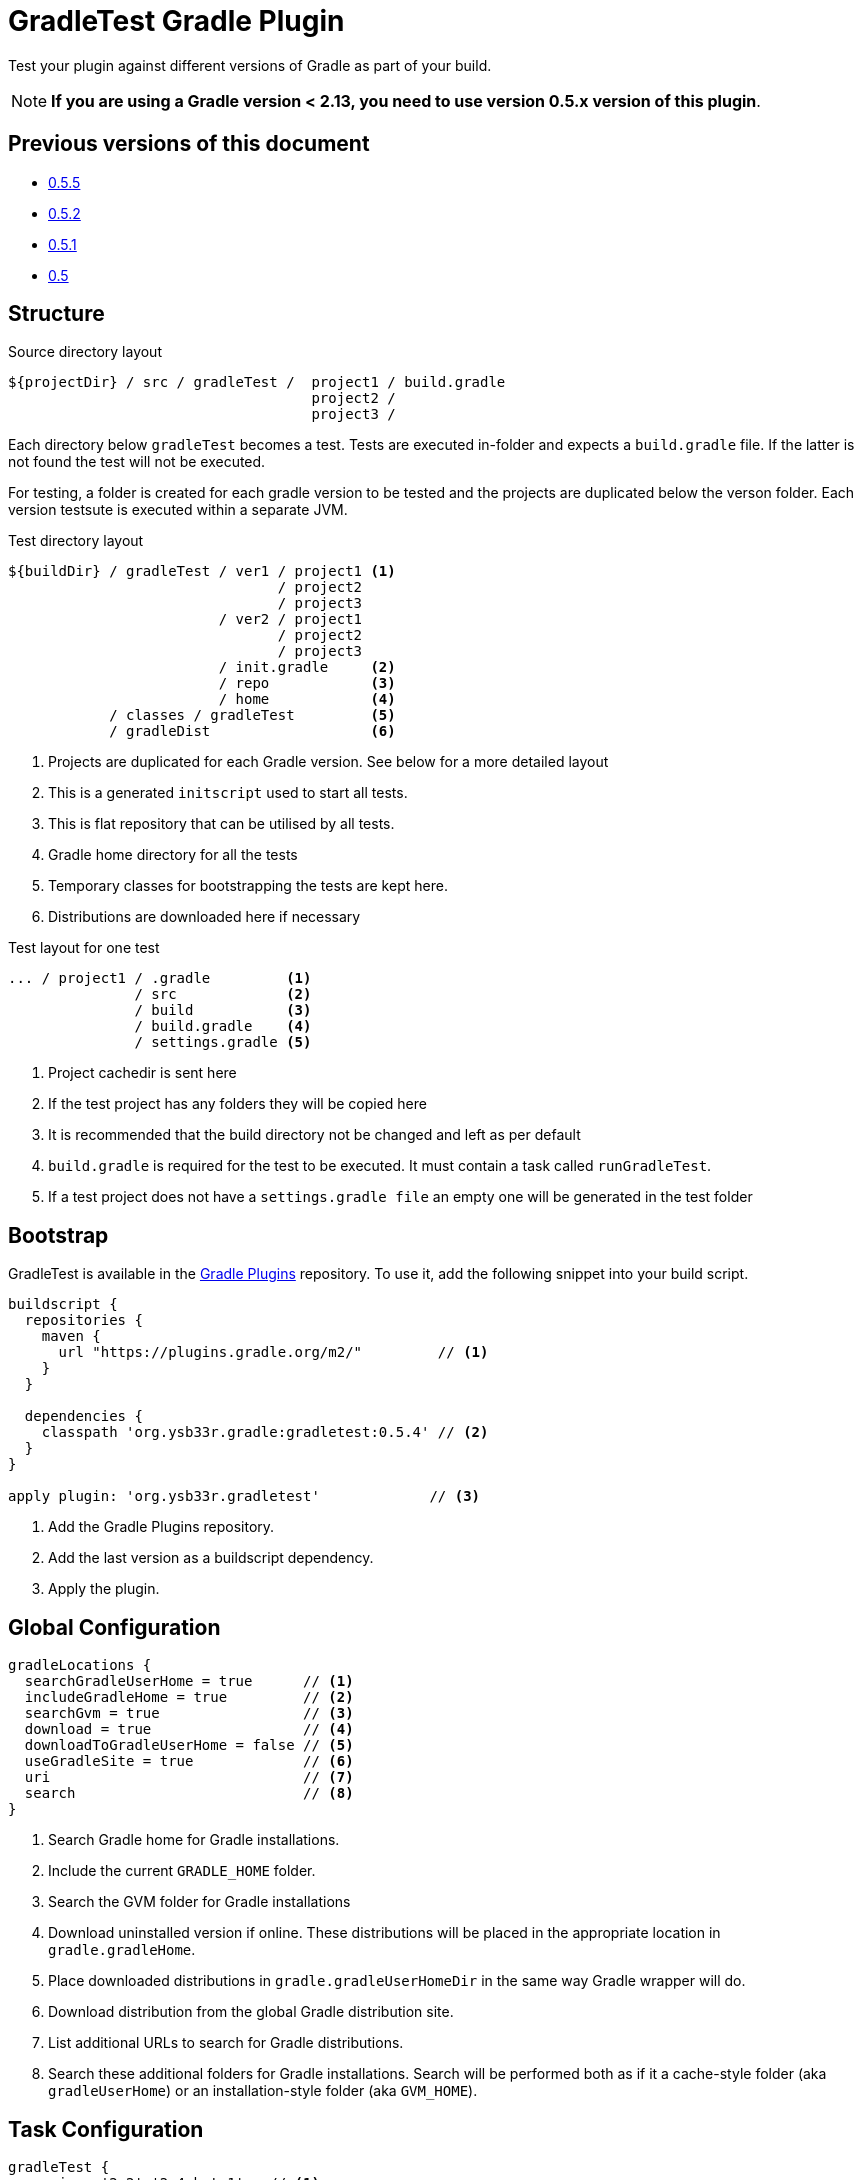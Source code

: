 = GradleTest Gradle Plugin

Test your plugin against different versions of Gradle as part of your build.

NOTE: *If you are using a Gradle version < 2.13, you need to use version 0.5.x version of this plugin*.

== Previous versions of this document

* https://github.com/ysb33r/gradleTest/blob/RELEASE_0_5_5/README.adoc[0.5.5]
* https://github.com/ysb33r/gradleTest/blob/RELEASE_0_5_2/README.adoc[0.5.2]
* https://github.com/ysb33r/gradleTest/blob/RELEASE_0_5_1/README.adoc[0.5.1]
* https://github.com/ysb33r/gradleTest/blob/RELEASE_0_5_0/README.adoc[0.5]

== Structure

.Source directory layout
----
${projectDir} / src / gradleTest /  project1 / build.gradle
                                    project2 /
                                    project3 /
----

Each directory below `gradleTest` becomes a test. Tests are executed in-folder
and expects a `build.gradle` file. If the latter is not found the test will not be
executed.

For testing, a folder is created for each gradle version to be tested and the
projects are duplicated below the verson folder. Each version testsute is executed
within a separate JVM.

.Test directory layout
----
${buildDir} / gradleTest / ver1 / project1 <1>
                                / project2
                                / project3
                         / ver2 / project1
                                / project2
                                / project3
                         / init.gradle     <2>
                         / repo            <3>
                         / home            <4>
            / classes / gradleTest         <5>
            / gradleDist                   <6>
----
<1> Projects are duplicated for each Gradle version. See below for a more detailed
  layout
<2> This is a generated `initscript` used to start all tests.
<3> This is flat repository that can be utilised by all tests.
<4> Gradle home directory for all the tests
<5> Temporary classes for bootstrapping the tests are kept here.
<6> Distributions are downloaded here if necessary

.Test layout for one test
----
... / project1 / .gradle         <1>
               / src             <2>
               / build           <3>
               / build.gradle    <4>
               / settings.gradle <5>
----
<1> Project cachedir is sent here
<2> If the test project has any folders they will be copied here
<3> It is recommended that the build directory not be changed and left as per default
<4> `build.gradle` is required for the test to be executed. It must contain a task called `runGradleTest`.
<5> If a test project does not have a `settings.gradle file` an empty one will
be generated in the test folder


== Bootstrap

GradleTest is available in the https://plugins.gradle.org/[Gradle Plugins] repository.
To use it, add the following snippet into your build script.

[source,groovy]
----
buildscript {
  repositories {
    maven {
      url "https://plugins.gradle.org/m2/"         // <1>
    }
  }

  dependencies {
    classpath 'org.ysb33r.gradle:gradletest:0.5.4' // <2>
  }
}

apply plugin: 'org.ysb33r.gradletest'             // <3>
----
<1> Add the Gradle Plugins repository.
<2> Add the last version as a buildscript dependency.
<3> Apply the plugin.

== Global Configuration

[source,groovy]
----
gradleLocations {
  searchGradleUserHome = true      // <1>
  includeGradleHome = true         // <2>
  searchGvm = true                 // <3>
  download = true                  // <4>
  downloadToGradleUserHome = false // <5>
  useGradleSite = true             // <6>
  uri                              // <7>
  search                           // <8>
}
----
<1> Search Gradle home for Gradle installations.
<2> Include the current `GRADLE_HOME` folder.
<3> Search the GVM folder for Gradle installations
<4> Download uninstalled version if online. These distributions will be
  placed in the appropriate location in `gradle.gradleHome`.
<5> Place downloaded distributions in `gradle.gradleUserHomeDir` in the same way
  Gradle wrapper will do.
<6> Download distribution from the global Gradle distribution site.
<7> List additional URLs to search for Gradle distributions.
<8> Search these additional folders for Gradle installations. Search will be performed
    both as if it a cache-style folder (aka `gradleUserHome`) or an installation-style folder
    (aka `GVM_HOME`).

== Task Configuration

[source,groovy]
----
gradleTest {
  versions '2.2','2.4-beta1'   // <1>

  initscript '/path/to/script' // <2>
}
----
<1> Test against the listed versions
<2> All gradle tests are invoked with a default initscript. This
  can be changed by setting your own init script. This path is evaluated
  with `project.file`.

== Start Parameters

* If gradle is run with `--offline`, it will be passed to the Gradle.
* `--project-cache-dir` is always set to at the start of the project in `buildDir`
* `--no-daemon` is set, as we don;t want to clash with existing running daemons.
* `--full-stacktrace` is set and output is captured to test report.

== Task dependencies

Currently the `gradleTest` task is not linked to any other tasks. Run this as
explicit task on the command-line or add your own task dependencies in your
gradle script.

The reason for this is that it can be quite time-consuming testset to run. The typical
case will be that the tests are only run close to release time. Some people might
prefer to set `install.dependsOn gradleTest` rather than `check.dependsOn gradleTest`
or `build.dependsOn gradleTest`.

== Dependencies

Although gradle tests can download their own dependencies, this might consume unnecessary
bandwidth and waste a lot of testing time. In order to combat this,
any dependencies listed under `gradleTest` configuration will be downloaded and
made available to the running gradle tests.

.Define dependencies in build.gradle
[source,groovy]
----
dependencies {
  gradleTest 'commons-cli:commons-cli:1.2'
}
----

These dependencies then appear as a `flatDir` repository in the gradle test.

*NOTE*: It is not necessary to add your plugin to the dependencies. The output of the `jar` task
is automatically added to the `gradleTest` configuration.

.Configure test build.gradle for dependency
[source,groovy]
----
buildscript {
  dependencies {
    classpath ':gnumake:1.0.1' // <1>
  }
}

dependencies {
  compile ':commons-cli:1.2' // <2>
}
----
<1> It is completely possible to add it to the `buildscript` for loading
  plugins
<2> Load up any dependencies a per normal


*NOTE*:This repository is injected into the test using the default initscript. If you use your own `initscript`
and still want to avail your own feature you'll need to add the following to your `initscript`.

[source,groovy]
----
buildscript {
  repositories {
    flatDir {
      dirs
    }
  }
}

allprojects {
  repositories {
  }
}
----

== Dynamic dependencies

Hard-coding the plugin version in to the `build.gradle` files of the `gradleTest` test fixtures is a maintenance pain.
Therefore it is possible to write something like

[source,groovy]
----
buildscript {
  dependencies {
    classpath ':gnumake:%%VERSION%%'
  }
}
----

and the plugin will substitute the `%%VERSION%%` token with the version of your project.

== Adding additional test tasks

It is possible to add additional test tasks beyond `gradleTest`, by doing

[source,groovy]
----
configurations {
  furtherTest
}

task furtherTest( type : org.ysb33r.gradle.gradletest.legacy20.GradleTest ) {
  versions '2.2'
}
----

Test files should be placed under `src/furtherTest` using the same layout as described earlier. Dependencies should be
listed under `furtherTest` configuration.

Global configuration is still read from `gradleLocations` project extension.

== Awesomeness

This plugin is so awesome, it applies to itself and then runs a collection of tests - See `gradle/self-reference.gradle`
on how this is done.

== Known Limitations

* The plugin assumes that no Gradle distributions in `gradle,gradleUserHomeDir` or `GVM_HOME` will be removed whilst it
  is running.
* Not designed to work Gradle < 2.0. If the community requires this functionality an effort will be made to see if it is
  possible.
* The source sets for the Gradle tests cannot be renamed or added to. The subdirectory name is fixed to the task name.
* No nice HTML report (https://github.com/ysb33r/gradleTest/issues/2)
* No graceful failure as for `test` task. Currenlty throws a `TaskExecutionException` at the end, which is ugly. (https://github.com/ysb33r/gradleTest/issues/1)
* No running counter of tests run and test failures (as for `test` task). (https://github.com/ysb33r/gradleTest/issues/3)
* All test output is going to stdout instead of being captured and added to test report. (https://github.com/ysb33r/gradleTest/issues/4)
* Does not run test in parallel, even though it theoretically could. Can do with a `maxParallelForks`. (https://github.com/ysb33r/gradleTest/issues/5)

== Contributors

* https://github.com/dcendents[Daniel Beland] - Gradle 2.5 fixes.
* https://github.com/szpak[Marcin Zajączkowski] - Fix for Zip errors
* https://github.com/matthiasbalke[Matthias Balke] - Documentation

If you would like to contribute fixes, please see `HACKING.adoc`

